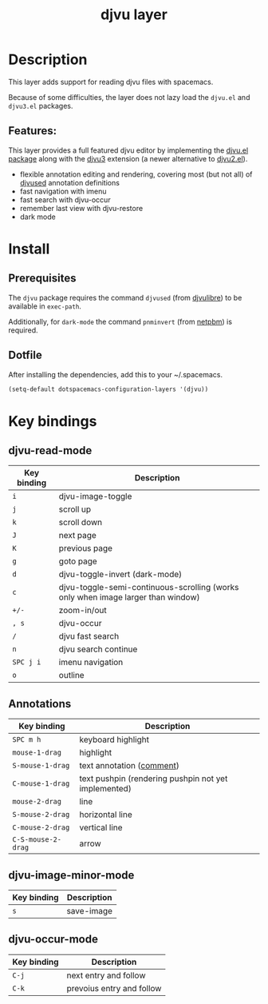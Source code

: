 #+TITLE: djvu layer

#+TAGS: layer|reader

[[file:img/djvu-logo.svg]]

* Table of Contents                     :TOC_5_gh:noexport:
- [[#description][Description]]
  - [[#features][Features:]]
- [[#install][Install]]
  - [[#prerequisites][Prerequisites]]
  - [[#dotfile][Dotfile]]
- [[#key-bindings][Key bindings]]
  - [[#djvu-read-mode][djvu-read-mode]]
  - [[#annotations][Annotations]]
  - [[#djvu-image-minor-mode][djvu-image-minor-mode]]
  - [[#djvu-occur-mode][djvu-occur-mode]]

* Description
This layer adds support for reading djvu files with spacemacs.

Because of some difficulties, the layer does not lazy load the =djvu.el= and
=djvu3.el= packages.

** Features:
This layer provides a full featured djvu editor by implementing the [[https://github.com/dalanicolai/djvu2.el][djvu.el
package]] along with the [[https://github.com/dalanicolai/djvu3][djvu3]] extension (a newer alternative to [[https://github.com/dalanicolai/djvu2.el][djvu2.el]]).
- flexible annotation editing and rendering, covering most (but not all) of
  [[https://linux.die.net/man/1/djvused][djvused]] annotation definitions
- fast navigation with imenu
- fast search with djvu-occur
- remember last view with djvu-restore
- dark mode

* Install
** Prerequisites
The =djvu= package requires the command =djvused= (from [[http://djvu.sourceforge.net/][djvulibre]]) to be
available in =exec-path=.

Additionally, for =dark-mode= the command =pnminvert= (from
[[http://netpbm.sourceforge.net/][netpbm]]) is required.

** Dotfile
After installing the dependencies, add this to your ~/.spacemacs.

#+BEGIN_SRC emacs-lisp
  (setq-default dotspacemacs-configuration-layers '(djvu))
#+END_SRC

* Key bindings
** djvu-read-mode

| Key binding | Description                                                                      |
|-------------+----------------------------------------------------------------------------------|
| ~i~         | djvu-image-toggle                                                                |
| ~j~         | scroll up                                                                        |
| ~k~         | scroll down                                                                      |
| ~J~         | next page                                                                        |
| ~K~         | previous page                                                                    |
| ~g~         | goto page                                                                        |
| ~d~         | djvu-toggle-invert (dark-mode)                                                   |
| ~c~         | djvu-toggle-semi-continuous-scrolling (works only when image larger than window) |
| ~+/-~       | zoom-in/out                                                                      |
| ~, s~       | djvu-occur                                                                       |
| ~/~         | djvu fast search                                                                 |
| ~n~         | djvu search continue                                                             |
| ~SPC j i~   | imenu navigation                                                                 |
| ~o~         | outline                                                                          |

** Annotations

| Key binding        | Description                                          |
|--------------------+------------------------------------------------------|
| ~SPC m h~          | keyboard highlight                                   |
| ~mouse-1-drag~     | highlight                                            |
| ~S-mouse-1-drag~   | text annotation ([[https://github.com/dalanicolai/djvu3#comments][comment]])                            |
| ~C-mouse-1-drag~   | text pushpin (rendering pushpin not yet implemented) |
| ~mouse-2-drag~     | line                                                 |
| ~S-mouse-2-drag~   | horizontal line                                      |
| ~C-mouse-2-drag~   | vertical line                                        |
| ~C-S-mouse-2-drag~ | arrow                                                |

** djvu-image-minor-mode

| Key binding | Description |
|-------------+-------------|
| ~s~         | save-image  |

** djvu-occur-mode

| Key binding | Description               |
|-------------+---------------------------|
| ~C-j~       | next entry and follow     |
| ~C-k~       | prevoius entry and follow |
